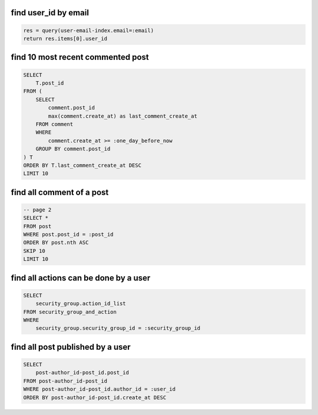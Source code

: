 find user_id by email
~~~~~~~~~~~~~~~~~~~~~~~~~~~~~~~~~~~~~~~~~~~~~~~~~~~~~~~~~~~~~~~~~~~~~~~~~~~~~~

.. code-block::

    res = query(user-email-index.email=:email)
    return res.items[0].user_id


find 10 most recent commented post
~~~~~~~~~~~~~~~~~~~~~~~~~~~~~~~~~~~~~~~~~~~~~~~~~~~~~~~~~~~~~~~~~~~~~~~~~~~~~~

.. code-block:: SQL

    SELECT
        T.post_id
    FROM (
        SELECT
            comment.post_id
            max(comment.create_at) as last_comment_create_at
        FROM comment
        WHERE
            comment.create_at >= :one_day_before_now
        GROUP BY comment.post_id
    ) T
    ORDER BY T.last_comment_create_at DESC
    LIMIT 10


find all comment of a post
~~~~~~~~~~~~~~~~~~~~~~~~~~~~~~~~~~~~~~~~~~~~~~~~~~~~~~~~~~~~~~~~~~~~~~~~~~~~~~

.. code-block:: SQL

    -- page 2
    SELECT *
    FROM post
    WHERE post.post_id = :post_id
    ORDER BY post.nth ASC
    SKIP 10
    LIMIT 10


find all actions can be done by a user
~~~~~~~~~~~~~~~~~~~~~~~~~~~~~~~~~~~~~~~~~~~~~~~~~~~~~~~~~~~~~~~~~~~~~~~~~~~~~~

.. code-block:: SQL

    SELECT
        security_group.action_id_list
    FROM security_group_and_action
    WHERE
        security_group.security_group_id = :security_group_id



find all post published by a user
~~~~~~~~~~~~~~~~~~~~~~~~~~~~~~~~~~~~~~~~~~~~~~~~~~~~~~~~~~~~~~~~~~~~~~~~~~~~~~

.. code-block:: SQL

    SELECT
        post-author_id-post_id.post_id
    FROM post-author_id-post_id
    WHERE post-author_id-post_id.author_id = :user_id
    ORDER BY post-author_id-post_id.create_at DESC
